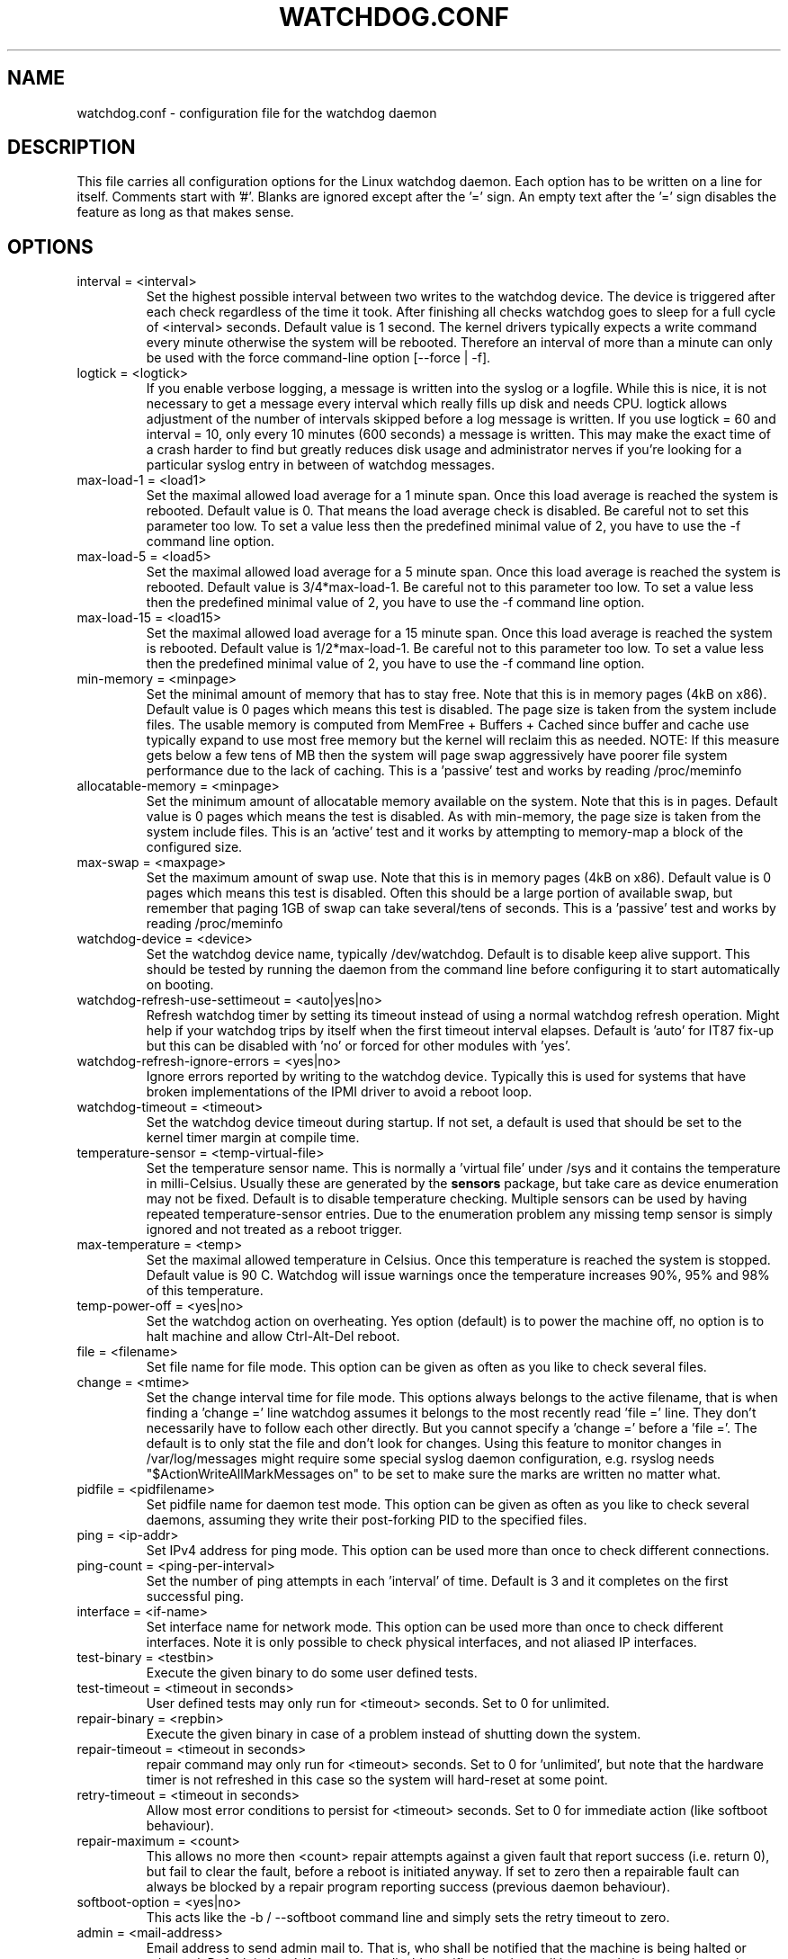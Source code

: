 .TH WATCHDOG.CONF 5 "February 2019"
.UC 4
.SH NAME
watchdog.conf \- configuration file for the watchdog daemon
.SH DESCRIPTION
This file carries all configuration options for the Linux watchdog daemon.
Each option has to be written on a line for itself. Comments start with '#'.
Blanks are ignored except after the '=' sign. An empty text after the '='
sign disables the feature as long as that makes sense.
.SH OPTIONS
.TP
interval = <interval>
Set the highest possible interval between two writes to the watchdog device.
The device is triggered after each check regardless of the time it took. After
finishing all checks watchdog goes to sleep for a full cycle of <interval>
seconds. Default value is 1 second. The kernel drivers typically expects a write command
every minute otherwise the system will be rebooted.  Therefore an interval of
more than a minute can only be used with the force command-line option [\-\-force | \-f].
.TP
logtick = <logtick>
If you enable verbose logging, a message is written into the syslog or a
logfile. While this is nice, it is not necessary to get a message every
interval which really fills up disk and needs CPU. logtick allows adjustment
of the number of intervals skipped before a log message is written. If you
use logtick = 60 and interval = 10, only every 10 minutes (600 seconds) a
message is written. This may make the exact time of a crash harder to find but
greatly reduces disk usage and administrator nerves if you're looking for a
particular syslog entry in between of watchdog messages.
.TP
max-load-1 = <load1>
Set the maximal allowed load average for a 1 minute span. Once this load
average is reached the system is rebooted. Default value is 0. That means
the load average check is disabled. Be careful not to set this parameter too
low. To set a value less then the predefined minimal value of 2, you have to
use the \-f command line option.
.TP
max-load-5 = <load5>
Set the maximal allowed load average for a 5 minute span. Once this load
average is reached the system is rebooted. Default value is 3/4*max-load-1.
Be careful not to this parameter too low. To set a value less then the
predefined minimal value of 2, you have to use the \-f command line option.
.TP
max-load-15 = <load15>
Set the maximal allowed load average for a 15 minute span. Once this load
average is reached the system is rebooted. Default value is 1/2*max-load-1.
Be careful not to this parameter too low. To set a value less then the
predefined minimal value of 2, you have to use the \-f command line option.
.TP
min-memory = <minpage>
Set the minimal amount of memory that has to stay free. Note that
this is in memory pages (4kB on x86). Default value is 0 pages which means
this test is disabled. The page size is taken from the system include files.
The usable memory is computed from MemFree + Buffers + Cached since buffer
and cache use typically expand to use most free memory but the kernel will
reclaim this as needed. NOTE: If this measure gets below a few tens of MB then
the system will page swap aggressively have poorer file system performance due
to the lack of caching.
This is a 'passive' test and works by reading /proc/meminfo
.TP
allocatable-memory = <minpage>
Set the minimum amount of allocatable memory available on the system.
Note that this is in pages.  Default value is 0 pages which means the test
is disabled.  As with min-memory, the page size is taken from the system
include files. This is an 'active' test and it works by attempting to
memory-map a block of the configured size.
.TP
max-swap = <maxpage>
Set the maximum amount of swap use. Note that this is in memory pages (4kB on
x86). Default value is 0 pages which means this test is disabled. Often this
should be a large portion of available swap, but remember that paging 1GB of
swap can take several/tens of seconds.
This is a 'passive' test and works by reading /proc/meminfo
.TP
watchdog-device = <device>
Set the watchdog device name, typically /dev/watchdog. Default is to disable
keep alive support. This should be tested by running the daemon from the
command line before configuring it to start automatically on booting.
.TP
watchdog-refresh-use-settimeout = <auto|yes|no>
Refresh watchdog timer by setting its timeout instead of using a normal watchdog
refresh operation. Might help if your watchdog trips by itself when the first
timeout interval elapses. Default is 'auto' for IT87 fix-up but this can be
disabled with 'no' or forced for other modules with 'yes'.
.TP
watchdog-refresh-ignore-errors = <yes|no>
Ignore errors reported by writing to the watchdog device. Typically this is used
for systems that have broken implementations of the IPMI driver to avoid a reboot
loop.
.TP
watchdog-timeout = <timeout>
Set the watchdog device timeout during startup.  If not set, a default is used
that should be set to the kernel timer margin at compile time.
.TP
temperature-sensor = <temp-virtual-file>
Set the temperature sensor name. This is normally a 'virtual file' under /sys
and it contains the temperature in milli-Celsius. Usually these are generated
by the
.B sensors
package, but take care as device enumeration may not be fixed. Default is to
disable temperature checking. Multiple sensors can be used by having repeated
temperature-sensor entries. Due to the enumeration problem any missing temp
sensor is simply ignored and not treated as a reboot trigger.
.TP
max-temperature = <temp>
Set the maximal allowed temperature in Celsius. Once this temperature is reached
the system is stopped. Default value is 90 C. Watchdog will issue warnings
once the temperature increases 90%, 95% and 98% of this temperature.
.TP
temp-power-off = <yes|no>
Set the watchdog action on overheating. Yes option (default) is to power the
machine off, no option is to halt machine and allow Ctrl-Alt-Del reboot.
.TP
file = <filename>
Set file name for file mode.
This option can be given as often as you like to check several files.
.TP
change = <mtime>
Set the change interval time for file mode. This options
always belongs to the active filename, that is when finding a 'change ='
line watchdog assumes it belongs to the most recently read 'file =' line.
They don't necessarily have to follow each other directly. But you cannot
specify a 'change =' before a 'file ='.
The default is to only stat the file and don't look for changes.
Using this feature to monitor changes in /var/log/messages might require some
special syslog daemon configuration, e.g. rsyslog needs
"$ActionWriteAllMarkMessages on" to be set to make sure the marks are written
no matter what.
.TP
pidfile = <pidfilename>
Set pidfile name for daemon test mode.
This option can be given as often as you like to check several daemons, assuming
they write their post-forking PID to the specified files.
.TP
ping = <ip-addr>
Set IPv4 address for ping mode.
This option can be used more than once to check different connections.
.TP
ping-count = <ping-per-interval>
Set the number of ping attempts in each 'interval' of time. Default is 3 and it
completes on the first successful ping.
.TP
interface = <if-name>
Set interface name for network mode.
This option can be used more than once to check different
interfaces. Note it is only possible to check physical interfaces, and not
aliased IP interfaces.
.TP
test-binary = <testbin>
Execute the given binary to do some user defined tests.
.TP
test-timeout = <timeout in seconds>
User defined tests may only run for <timeout> seconds. Set to 0 for unlimited.
.TP
repair-binary = <repbin>
Execute the given binary in case of a problem instead of shutting down the
system.
.TP
repair-timeout = <timeout in seconds>
repair command may only run for <timeout> seconds. Set to 0 for 'unlimited', but
note that the hardware timer is not refreshed in this case so the system will
hard-reset at some point.
.TP
retry-timeout = <timeout in seconds>
Allow most error conditions to persist for <timeout> seconds. Set to 0 for
immediate action (like softboot behaviour).
.TP
repair-maximum = <count>
This allows no more then <count> repair attempts against a given fault that
report success (i.e. return 0), but fail to clear the fault, before a reboot
is initiated anyway. If set to zero then a repairable fault can always be
blocked by a repair program reporting success (previous daemon behaviour).
.TP
softboot-option = <yes|no>
This acts like the \-b / \-\-softboot command line and simply sets the
retry timeout to zero.
.TP
admin = <mail-address>
Email address to send admin mail to. That is, who shall be notified that the
machine is being halted or rebooted. Default is 'root'. If you want to disable
notification via email just set admin to en empty string.
.TP
realtime = <yes|no>
If set to yes watchdog will lock itself into memory so it is never swapped
out.
.TP
priority = <schedule priority>
Set the schedule priority for realtime mode passed to sched_setscheduler().
.TP
test-directory = <test directory>
Set the directory to run user test/repair scripts.  Default is '/etc/watchdog.d'
See the Test Directory section in watchdog(8) for more information.
.TP
log-dir = <log directory>
Set the log directory to capture the standard output and standard error from
repair-binary and test-binary execution. Default is '/var/log/watchdog'.
.TP
sigterm-delay = <time in seconds>
Set the time on shut down between first sending SIGTERM to all processes, and then
sending SIGKILL. Default is 5 seconds which is generally enough, but systems with
large databases or virtual machines might need longer.
.TP
verbose = <level>
This overrides the command line \-\-verbose option. Generally the verbose mode is
only enabled for debugging as it creates a lot of syslog chatter, so use this option
with consideration. Zero is "normal" operation (quiet), while 1 is typically used
for debugging. Values of 2 or more usually generate far too many messages.
.TP
heartbeat-file = <filename>
For debugging this allows a rolling set of status values to be kept on disk
.TP
heartbeat-stamps = <interval>
For debugging this sets the number of entries in the <heartbeat-file>
.TP
log-killed-pids = <yes|no>
This acts like enabling 'verbose' logging, but only for a system reboot, where it
enables the logging of the PID values for all processes that are being killed. The
results are written to the killall5.log file in the log directory (if at all
possible) in this case.
Intended for debugging cases where you would like to know what was running at the
point the machine triggered the watchdog, but don't want syslog filling up with the
usual chatter of activity.
.SH FILES
.TP
.I /etc/watchdog.conf
The watchdog configuration file
.TP
.I /etc/watchdog.d
A directory containing test-or-repair commands. See the Test Directory
section in watchdog(8) for more information.
.SH "SEE ALSO"
.BR watchdog (8)
